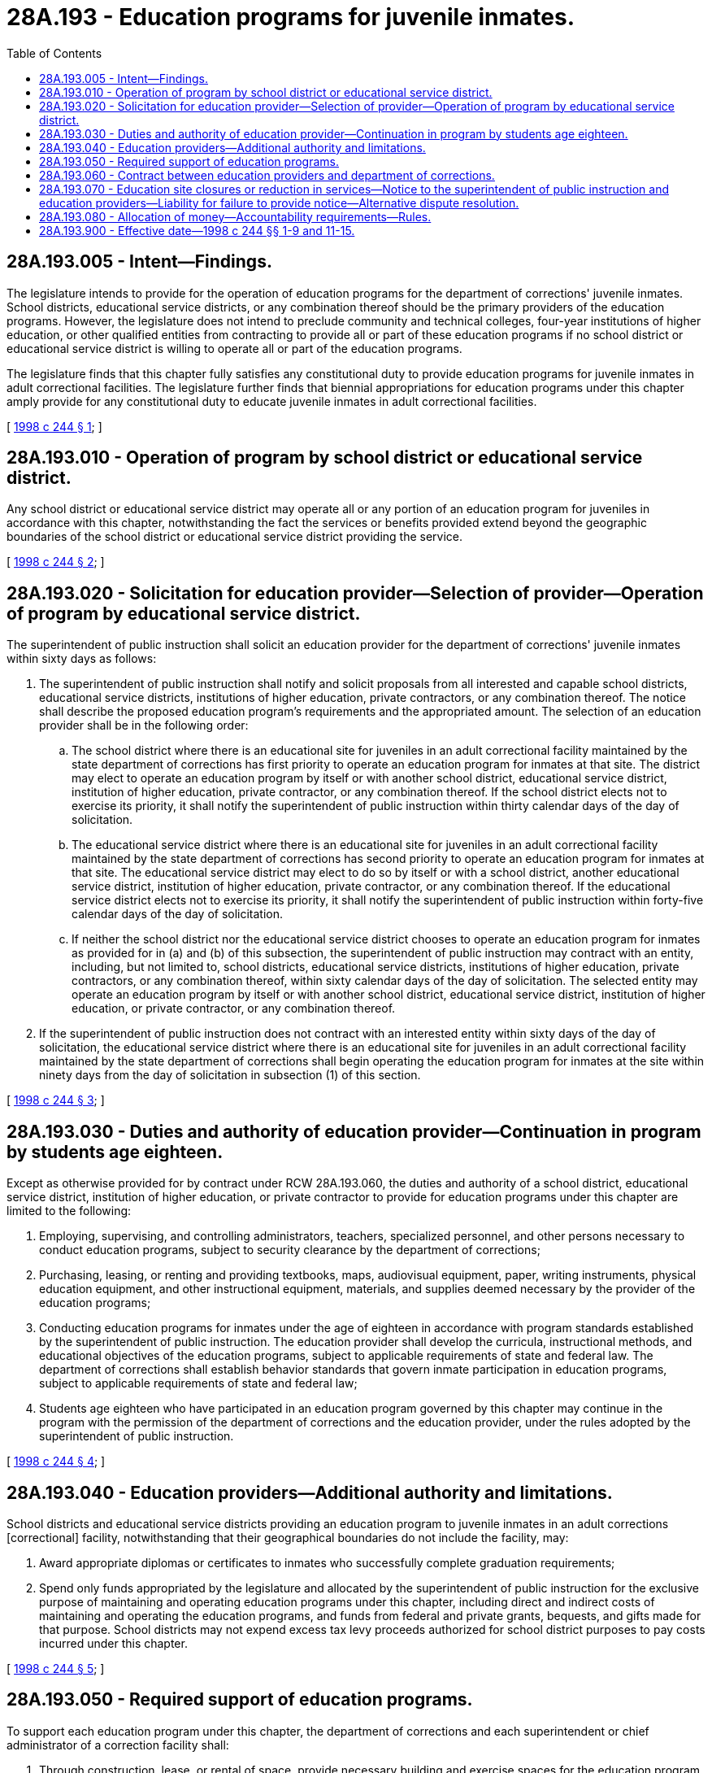 = 28A.193 - Education programs for juvenile inmates.
:toc:

== 28A.193.005 - Intent—Findings.
The legislature intends to provide for the operation of education programs for the department of corrections' juvenile inmates. School districts, educational service districts, or any combination thereof should be the primary providers of the education programs. However, the legislature does not intend to preclude community and technical colleges, four-year institutions of higher education, or other qualified entities from contracting to provide all or part of these education programs if no school district or educational service district is willing to operate all or part of the education programs.

The legislature finds that this chapter fully satisfies any constitutional duty to provide education programs for juvenile inmates in adult correctional facilities. The legislature further finds that biennial appropriations for education programs under this chapter amply provide for any constitutional duty to educate juvenile inmates in adult correctional facilities.

[ http://lawfilesext.leg.wa.gov/biennium/1997-98/Pdf/Bills/Session%20Laws/Senate/6600-S.SL.pdf?cite=1998%20c%20244%20§%201[1998 c 244 § 1]; ]

== 28A.193.010 - Operation of program by school district or educational service district.
Any school district or educational service district may operate all or any portion of an education program for juveniles in accordance with this chapter, notwithstanding the fact the services or benefits provided extend beyond the geographic boundaries of the school district or educational service district providing the service.

[ http://lawfilesext.leg.wa.gov/biennium/1997-98/Pdf/Bills/Session%20Laws/Senate/6600-S.SL.pdf?cite=1998%20c%20244%20§%202[1998 c 244 § 2]; ]

== 28A.193.020 - Solicitation for education provider—Selection of provider—Operation of program by educational service district.
The superintendent of public instruction shall solicit an education provider for the department of corrections' juvenile inmates within sixty days as follows:

. The superintendent of public instruction shall notify and solicit proposals from all interested and capable school districts, educational service districts, institutions of higher education, private contractors, or any combination thereof. The notice shall describe the proposed education program's requirements and the appropriated amount. The selection of an education provider shall be in the following order:

.. The school district where there is an educational site for juveniles in an adult correctional facility maintained by the state department of corrections has first priority to operate an education program for inmates at that site. The district may elect to operate an education program by itself or with another school district, educational service district, institution of higher education, private contractor, or any combination thereof. If the school district elects not to exercise its priority, it shall notify the superintendent of public instruction within thirty calendar days of the day of solicitation.

.. The educational service district where there is an educational site for juveniles in an adult correctional facility maintained by the state department of corrections has second priority to operate an education program for inmates at that site. The educational service district may elect to do so by itself or with a school district, another educational service district, institution of higher education, private contractor, or any combination thereof. If the educational service district elects not to exercise its priority, it shall notify the superintendent of public instruction within forty-five calendar days of the day of solicitation.

.. If neither the school district nor the educational service district chooses to operate an education program for inmates as provided for in (a) and (b) of this subsection, the superintendent of public instruction may contract with an entity, including, but not limited to, school districts, educational service districts, institutions of higher education, private contractors, or any combination thereof, within sixty calendar days of the day of solicitation. The selected entity may operate an education program by itself or with another school district, educational service district, institution of higher education, or private contractor, or any combination thereof.

. If the superintendent of public instruction does not contract with an interested entity within sixty days of the day of solicitation, the educational service district where there is an educational site for juveniles in an adult correctional facility maintained by the state department of corrections shall begin operating the education program for inmates at the site within ninety days from the day of solicitation in subsection (1) of this section.

[ http://lawfilesext.leg.wa.gov/biennium/1997-98/Pdf/Bills/Session%20Laws/Senate/6600-S.SL.pdf?cite=1998%20c%20244%20§%203[1998 c 244 § 3]; ]

== 28A.193.030 - Duties and authority of education provider—Continuation in program by students age eighteen.
Except as otherwise provided for by contract under RCW 28A.193.060, the duties and authority of a school district, educational service district, institution of higher education, or private contractor to provide for education programs under this chapter are limited to the following:

. Employing, supervising, and controlling administrators, teachers, specialized personnel, and other persons necessary to conduct education programs, subject to security clearance by the department of corrections;

. Purchasing, leasing, or renting and providing textbooks, maps, audiovisual equipment, paper, writing instruments, physical education equipment, and other instructional equipment, materials, and supplies deemed necessary by the provider of the education programs;

. Conducting education programs for inmates under the age of eighteen in accordance with program standards established by the superintendent of public instruction. The education provider shall develop the curricula, instructional methods, and educational objectives of the education programs, subject to applicable requirements of state and federal law. The department of corrections shall establish behavior standards that govern inmate participation in education programs, subject to applicable requirements of state and federal law;

. Students age eighteen who have participated in an education program governed by this chapter may continue in the program with the permission of the department of corrections and the education provider, under the rules adopted by the superintendent of public instruction.

[ http://lawfilesext.leg.wa.gov/biennium/1997-98/Pdf/Bills/Session%20Laws/Senate/6600-S.SL.pdf?cite=1998%20c%20244%20§%204[1998 c 244 § 4]; ]

== 28A.193.040 - Education providers—Additional authority and limitations.
School districts and educational service districts providing an education program to juvenile inmates in an adult corrections [correctional] facility, notwithstanding that their geographical boundaries do not include the facility, may:

. Award appropriate diplomas or certificates to inmates who successfully complete graduation requirements;

. Spend only funds appropriated by the legislature and allocated by the superintendent of public instruction for the exclusive purpose of maintaining and operating education programs under this chapter, including direct and indirect costs of maintaining and operating the education programs, and funds from federal and private grants, bequests, and gifts made for that purpose. School districts may not expend excess tax levy proceeds authorized for school district purposes to pay costs incurred under this chapter.

[ http://lawfilesext.leg.wa.gov/biennium/1997-98/Pdf/Bills/Session%20Laws/Senate/6600-S.SL.pdf?cite=1998%20c%20244%20§%205[1998 c 244 § 5]; ]

== 28A.193.050 - Required support of education programs.
To support each education program under this chapter, the department of corrections and each superintendent or chief administrator of a correction facility shall:

. Through construction, lease, or rental of space, provide necessary building and exercise spaces for the education program that is secure, separate, and apart from space occupied by nonstudent inmates;

. Through construction, lease, or rental, provide vocational instruction machines; technology and supporting equipment; tools, building, and exercise facilities; and other equipment and fixtures deemed necessary by the department of corrections to conduct the education program;

. Provide heat, lights, telephone, janitorial services, repair services, and other support services for the building and exercise spaces, equipment, and fixtures provided under this section;

. Employ, supervise, and control security staff to safeguard agents of the education providers and inmates while engaged in educational and related activities conducted under this chapter;

. Provide clinical and medical evaluation services necessary for a determination by the education provider of the educational needs of inmates; and

. Provide such other support services and facilities as are reasonably necessary to conduct the education program.

[ http://lawfilesext.leg.wa.gov/biennium/1997-98/Pdf/Bills/Session%20Laws/Senate/6600-S.SL.pdf?cite=1998%20c%20244%20§%206[1998 c 244 § 6]; ]

== 28A.193.060 - Contract between education providers and department of corrections.
Each education provider under this chapter and the department of corrections shall negotiate and execute a written contract for each school year or such longer period as may be agreed to that delineates the manner in which their respective duties and authority will be cooperatively performed and exercised, and any disputes and grievances resolved through mediation, and if necessary, arbitration. Any such contract may provide for the performance of duties by an education provider in addition to those set forth in this chapter, including duties imposed upon the department of corrections and its agents under RCW 28A.193.050 if supplemental funding provided by the department of corrections is available to fully pay the direct and indirect costs of these additional duties.

[ http://lawfilesext.leg.wa.gov/biennium/1997-98/Pdf/Bills/Session%20Laws/Senate/6600-S.SL.pdf?cite=1998%20c%20244%20§%207[1998 c 244 § 7]; ]

== 28A.193.070 - Education site closures or reduction in services—Notice to the superintendent of public instruction and education providers—Liability for failure to provide notice—Alternative dispute resolution.
By April 15th of each school year, the department of corrections shall provide written notice to the superintendent of public instruction and education providers operating programs under this chapter of any reasonably foreseeable education site closures, reductions in the number of inmates or education services, or any other cause for a reduction in certificated or classified staff the next school year. In the event the department of corrections fails to provide notice as required by this section, the department is liable and responsible for the payment of the salary and employment-related costs for the next school year of each employee whose contract would or could have been nonrenewed but for the failure of the department to provide notice. Disputes arising under this section shall be resolved in accordance with the alternative dispute resolution method or methods specified in the contract required by RCW 28A.193.060.

[ http://lawfilesext.leg.wa.gov/biennium/1997-98/Pdf/Bills/Session%20Laws/Senate/6600-S.SL.pdf?cite=1998%20c%20244%20§%208[1998 c 244 § 8]; ]

== 28A.193.080 - Allocation of money—Accountability requirements—Rules.
The superintendent of public instruction shall:

. Allocate money appropriated by the legislature to administer and provide education programs under this chapter to school districts, educational service districts, and other education providers selected under RCW 28A.193.020 that have assumed the primary responsibility to administer and provide education programs under this chapter. The allocation of moneys to any private contractor is contingent upon and must be in accordance with a contract between the private contractor and the department of corrections; and

. Adopt rules in accordance with chapter 34.05 RCW that establish reporting, program compliance, audit, and such other accountability requirements as are reasonably necessary to implement this chapter and related provisions of the biennial operating act effectively.

[ http://lawfilesext.leg.wa.gov/biennium/1997-98/Pdf/Bills/Session%20Laws/Senate/6600-S.SL.pdf?cite=1998%20c%20244%20§%209[1998 c 244 § 9]; ]

== 28A.193.900 - Effective date—1998 c 244 §§ 1-9 and 11-15.
Sections 1 through 9 and 11 through 15 of this act are necessary for the immediate preservation of the public peace, health, or safety, or support of the state government and its existing public institutions, and take effect immediately [March 30, 1998].

[ http://lawfilesext.leg.wa.gov/biennium/1997-98/Pdf/Bills/Session%20Laws/Senate/6600-S.SL.pdf?cite=1998%20c%20244%20§%2017[1998 c 244 § 17]; ]

